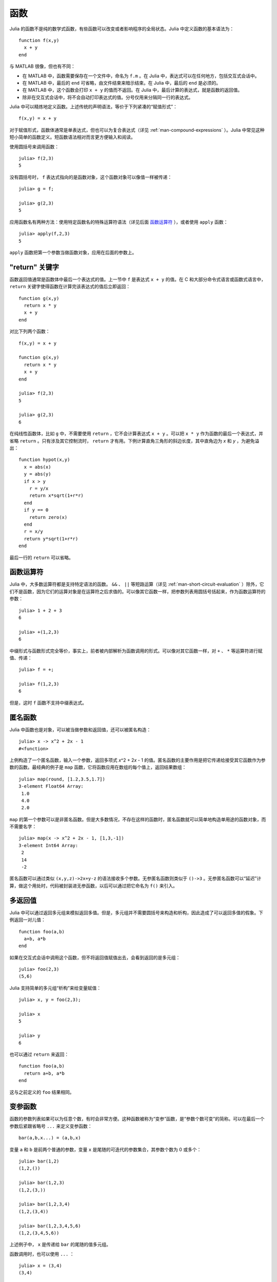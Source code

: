 .. _man-functions:

******
 函数  
******

Julia 的函数不是纯的数学式函数，有些函数可以改变或者影响程序的全局状态。Julia 中定义函数的基本语法为： ::

    function f(x,y)
      x + y
    end

与 MATLAB 很像，但也有不同：

-  在 MATLAB 中，函数需要保存在一个文件中，命名为 ``f.m`` 。在 Julia 中，表达式可以在任何地方，包括交互式会话中。
-  在 MATLAB 中，最后的 ``end`` 可省略，由文件结束来暗示结束。在 Julia 中，最后的 ``end`` 是必须的。
-  在 MATLAB 中，这个函数会打印 ``x + y`` 的值而不返回。在 Julia 中，最后计算的表达式，就是函数的返回值。
-  除非在交互式会话中，将不会自动打印表达式的值。分号仅用来分隔同一行的表达式。

Julia 中可以精炼地定义函数。上述传统的声明语法，等价于下列紧凑的“赋值形式”： ::

    f(x,y) = x + y

对于赋值形式，函数体通常是单表达式，但也可以为复合表达式（详见 :ref:`man-compound-expressions` ）。Julia 中常见这种短小简单的函数定义。短函数语法相对而言更方便输入和阅读。

使用圆括号来调用函数： ::

    julia> f(2,3)
    5

没有圆括号时， ``f`` 表达式指向的是函数对象，这个函数对象可以像值一样被传递： ::

    julia> g = f;

    julia> g(2,3)
    5

应用函数名有两种方法：使用特定函数名的特殊运算符语法（详见后面 `函数运算符 <#operators-are-functions>`_ ），或者使用 ``apply`` 函数： ::

    julia> apply(f,2,3)
    5

``apply`` 函数把第一个参数当做函数对象，应用在后面的参数上。

.. _man-return-keyword:

"return" 关键字
---------------

函数返回值通常是函数体中最后一个表达式的值。上一节中 ``f`` 是表达式 ``x + y`` 的值。在 C 和大部分命令式语言或函数式语言中， ``return`` 关键字使得函数在计算完该表达式的值后立即返回： ::

    function g(x,y)
      return x * y
      x + y
    end

对比下列两个函数： ::

    f(x,y) = x + y

    function g(x,y)
      return x * y
      x + y
    end

    julia> f(2,3)
    5

    julia> g(2,3)
    6

在纯线性函数体，比如 ``g`` 中，不需要使用 ``return`` ，它不会计算表达式 ``x + y`` 。可以把 ``x * y`` 作为函数的最后一个表达式，并省略 ``return`` 。只有涉及其它控制流时， ``return`` 才有用。下例计算直角三角形的斜边长度，其中直角边为 *x* 和 *y* ，为避免溢出： ::

    function hypot(x,y)
      x = abs(x)
      y = abs(y)
      if x > y
        r = y/x
        return x*sqrt(1+r*r)
      end
      if y == 0
        return zero(x)
      end
      r = x/y
      return y*sqrt(1+r*r)
    end

最后一行的 ``return`` 可以省略。

.. _operators-are-functions:

函数运算符
----------

Julia 中，大多数运算符都是支持特定语法的函数。 ``&&`` 、 ``||`` 等短路运算（详见 :ref:`man-short-circuit-evaluation` ）除外，它们不是函数，因为它们的运算对象是在运算符之后求值的。可以像其它函数一样，把参数列表用圆括号括起来，作为函数运算符的参数： ::

    julia> 1 + 2 + 3
    6

    julia> +(1,2,3)
    6

中缀形式与函数形式完全等价，事实上，前者被内部解析为函数调用的形式。可以像对其它函数一样，对 ``+`` 、 ``*`` 等运算符进行赋值、传递： ::

    julia> f = +;

    julia> f(1,2,3)
    6

但是，这时 ``f`` 函数不支持中缀表达式。

.. _man-anonymous-functions:

匿名函数
--------

Julia 中函数也是对象，可以被当做参数和返回值，还可以被匿名构造： ::

    julia> x -> x^2 + 2x - 1
    #<function>

上例构造了一个匿名函数，输入一个参数，返回多项式 *x*\ ^2 + 2\ *x* - 1 的值。匿名函数的主要作用是把它传递给接受其它函数作为参数的函数。最经典的例子是 ``map`` 函数，它将函数应用在数组的每个值上，返回结果数组： ::

    julia> map(round, [1.2,3.5,1.7])
    3-element Float64 Array:
     1.0
     4.0
     2.0

``map`` 的第一个参数可以是非匿名函数。但是大多数情况，不存在这样的函数时，匿名函数就可以简单地构造单用途的函数对象，而不需要名字： ::

    julia> map(x -> x^2 + 2x - 1, [1,3,-1])
    3-element Int64 Array:
     2
     14
     -2

匿名函数可以通过类似 ``(x,y,z)->2x+y-z`` 的语法接收多个参数。无参匿名函数则类似于 ``()->3`` 。无参匿名函数可以“延迟”计算，做这个用处时，代码被封装进无参函数，以后可以通过把它命名为 ``f()`` 来引入。

多返回值
--------

Julia 中可以通过返回多元组来模拟返回多值。但是，多元组并不需要圆括号来构造和析构，因此造成了可以返回多值的假象。下例返回一对儿值： ::

    function foo(a,b)
      a+b, a*b
    end

如果在交互式会话中调用这个函数，但不将返回值赋值出去，会看到返回的是多元组： ::

    julia> foo(2,3)
    (5,6)

Julia 支持简单的多元组“析构”来给变量赋值： ::

    julia> x, y = foo(2,3);

    julia> x
    5

    julia> y
    6

也可以通过 ``return`` 来返回： ::

    function foo(a,b)
      return a+b, a*b
    end

这与之前定义的 ``foo`` 结果相同。

变参函数
--------

函数的参数列表如果可以为任意个数，有时会非常方便。这种函数被称为“变参”函数，是“参数个数可变”的简称。可以在最后一个参数后紧跟省略号 ``...`` 来定义变参函数： ::

    bar(a,b,x...) = (a,b,x)

变量 ``a`` 和 ``b`` 是前两个普通的参数，变量 ``x`` 是尾随的可迭代的参数集合，其参数个数为 0 或多个： ::

    julia> bar(1,2)
    (1,2,())

    julia> bar(1,2,3)
    (1,2,(3,))

    julia> bar(1,2,3,4)
    (1,2,(3,4))

    julia> bar(1,2,3,4,5,6)
    (1,2,(3,4,5,6))

上述例子中， ``x`` 是传递给 ``bar`` 的尾随的值多元组。

函数调用时，也可以使用 ``...`` ： ::

    julia> x = (3,4)
    (3,4)

    julia> bar(1,2,x...)
    (1,2,(3,4))

上例中，多元组的值完全按照变参函数的定义进行内插，也可以不完全遵守其函数定义来调用： ::

    julia> x = (2,3,4)
    (2,3,4)

    julia> bar(1,x...)
    (1,2,(3,4))

    julia> x = (1,2,3,4)
    (1,2,3,4)

    julia> bar(x...)
    (1,2,(3,4))

被内插的对象也可以不是多元组： ::

    julia> x = [3,4]
    2-element Int64 Array:
     3
     4

    julia> bar(1,2,x...)
    (1,2,(3,4))

    julia> x = [1,2,3,4]
    4-element Int64 Array:
     1
     2
     3
     4

    julia> bar(x...)
    (1,2,(3,4))

原函数也可以不是变参函数（大多数情况下，应该写成变参函数）： ::

    baz(a,b) = a + b

    julia> args = [1,2]
    2-element Int64 Array:
     1
     2

    julia> baz(args...)
    3

    julia> args = [1,2,3]
    3-element Int64 Array:
     1
     2
     3

    julia> baz(args...)
    no method baz(Int64,Int64,Int64)

但如果输入的参数个数不对，函数调用会失败。

函数参数的块儿语法
------------------

将函数作为参数传递给其它函数，当行数较多时，有时不太方便。下例在多行函数中调用 ``map`` ： ::

    map(x->begin
               if x < 0 && iseven(x)
                   return 0
               elseif x == 0
                   return 1
               else
                   return x
               end
           end,
        [A, B, C])

Julia 提供了保留字 ``do`` 来重写这种代码，使之更清晰： ::

    map([A, B, C]) do x
        if x < 0 && iseven(x)
            return 0
        elseif x == 0
            return 1
        else
            return x
        end
    end

``do x`` 语法构造了参数为 ``x`` 的匿名函数，将其传递给第一个参数 ``map`` 。这种语法拓展了 Julia 。例如，标准库中提供了 ``cd`` 函数来进入某个目录，运行完或终止一段代码后再返回原先目录； ``open`` 函数打开某个文件后确保文件最后关闭。我们可以将两个函数结合起来，来安全地向一个指定目录的文件执行写操作： ::

    cd("data") do
        open("outfile", "w") do f
            write(f, data)
        end
    end

``cd`` 函数的参数不需要任何参数，而是一块儿代码。 ``open`` 的函数参数接收打开文件的句柄。


命名的函数参数（可选参数）
--------------------------

一些复杂函数可能有很多参数。这种情况下，按照指定顺序提供很长的参数列表，很不方便。这种情况下可以通过 :mod:`options.jl` 模块处理。


